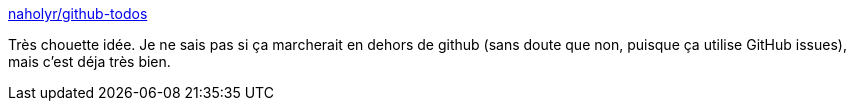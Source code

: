 :jbake-type: post
:jbake-status: published
:jbake-title: naholyr/github-todos
:jbake-tags: github,code,qualité,programming,_mois_nov.,_année_2014
:jbake-date: 2014-11-13
:jbake-depth: ../
:jbake-uri: shaarli/1415872840000.adoc
:jbake-source: https://nicolas-delsaux.hd.free.fr/Shaarli?searchterm=https%3A%2F%2Fgithub.com%2Fnaholyr%2Fgithub-todos&searchtags=github+code+qualit%C3%A9+programming+_mois_nov.+_ann%C3%A9e_2014
:jbake-style: shaarli

https://github.com/naholyr/github-todos[naholyr/github-todos]

Très chouette idée. Je ne sais pas si ça marcherait en dehors de github (sans doute que non, puisque ça utilise GitHub issues), mais c'est déja très bien.
